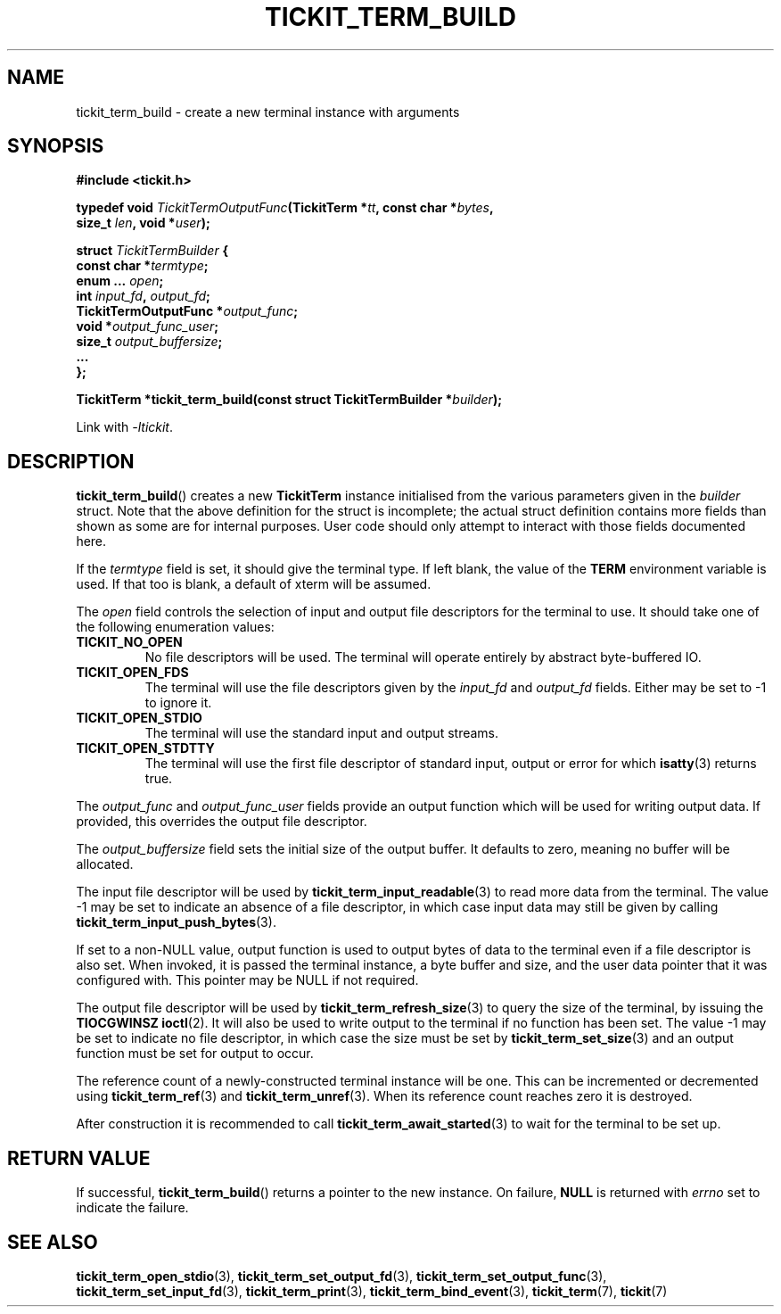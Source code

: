 .TH TICKIT_TERM_BUILD 3
.SH NAME
tickit_term_build \- create a new terminal instance with arguments
.SH SYNOPSIS
.EX
.B #include <tickit.h>
.sp
.BI "typedef void " TickitTermOutputFunc "(TickitTerm *" tt ", const char *" bytes ,
.BI "    size_t " len ", void *" user );
.sp
.BI "struct " TickitTermBuilder " {"
.BI "  const char *" termtype ;
.BI "  enum ... " open ;
.BI "  int " input_fd ", " output_fd ;
.BI "  TickitTermOutputFunc *" output_func ;
.BI "  void *" output_func_user ;
.BI "  size_t " output_buffersize ;
.BI "  ..."
.BI "};"
.sp
.BI "TickitTerm *tickit_term_build(const struct TickitTermBuilder *" builder );
.EE
.sp
Link with \fI\-ltickit\fP.
.SH DESCRIPTION
\fBtickit_term_build\fP() creates a new \fBTickitTerm\fP instance initialised from the various parameters given in the \fIbuilder\fP struct. Note that the above definition for the struct is incomplete; the actual struct definition contains more fields than shown as some are for internal purposes. User code should only attempt to interact with those fields documented here.
.PP
If the \fItermtype\fP field is set, it should give the terminal type. If left blank, the value of the \fBTERM\fP environment variable is used. If that too is blank, a default of \f(Cwxterm\fP will be assumed.
.PP
The \fIopen\fP field controls the selection of input and output file descriptors for the terminal to use. It should take one of the following enumeration values:
.TP
.B TICKIT_NO_OPEN
No file descriptors will be used. The terminal will operate entirely by abstract byte-buffered IO.
.TP
.B TICKIT_OPEN_FDS
The terminal will use the file descriptors given by the \fIinput_fd\fP and \fIoutput_fd\fP fields. Either may be set to -1 to ignore it.
.TP
.B TICKIT_OPEN_STDIO
The terminal will use the standard input and output streams.
.TP
.B TICKIT_OPEN_STDTTY
The terminal will use the first file descriptor of standard input, output or error for which \fBisatty\fP(3) returns true.
.PP
The \fIoutput_func\fP and \fIoutput_func_user\fP fields provide an output function which will be used for writing output data. If provided, this overrides the output file descriptor.
.PP
The \fIoutput_buffersize\fP field sets the initial size of the output buffer. It defaults to zero, meaning no buffer will be allocated.
.PP
The input file descriptor will be used by \fBtickit_term_input_readable\fP(3) to read more data from the terminal. The value -1 may be set to indicate an absence of a file descriptor, in which case input data may still be given by calling \fBtickit_term_input_push_bytes\fP(3).
.PP
If set to a non-NULL value, output function is used to output bytes of data to the terminal even if a file descriptor is also set. When invoked, it is passed the terminal instance, a byte buffer and size, and the user data pointer that it was configured with. This pointer may be NULL if not required.
.PP
The output file descriptor will be used by \fBtickit_term_refresh_size\fP(3) to query the size of the terminal, by issuing the \fBTIOCGWINSZ\fP \fBioctl\fP(2). It will also be used to write output to the terminal if no function has been set. The value -1 may be set to indicate no file descriptor, in which case the size must be set by \fBtickit_term_set_size\fP(3) and an output function must be set for output to occur.
.PP
The reference count of a newly-constructed terminal instance will be one. This can be incremented or decremented using \fBtickit_term_ref\fP(3) and \fBtickit_term_unref\fP(3). When its reference count reaches zero it is destroyed.
.PP
After construction it is recommended to call \fBtickit_term_await_started\fP(3) to wait for the terminal to be set up.
.SH "RETURN VALUE"
If successful, \fBtickit_term_build\fP() returns a pointer to the new instance. On failure, \fBNULL\fP is returned with \fIerrno\fP set to indicate the failure.
.SH "SEE ALSO"
.BR tickit_term_open_stdio (3),
.BR tickit_term_set_output_fd (3),
.BR tickit_term_set_output_func (3),
.BR tickit_term_set_input_fd (3),
.BR tickit_term_print (3),
.BR tickit_term_bind_event (3),
.BR tickit_term (7),
.BR tickit (7)
